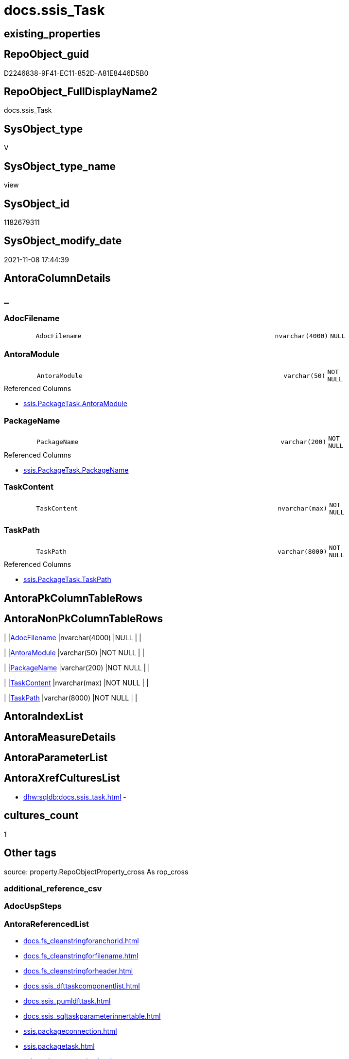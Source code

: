 // tag::HeaderFullDisplayName[]
= docs.ssis_Task
// end::HeaderFullDisplayName[]

== existing_properties

// tag::existing_properties[]
:ExistsProperty--antorareferencedlist:
:ExistsProperty--is_repo_managed:
:ExistsProperty--is_ssas:
:ExistsProperty--referencedobjectlist:
:ExistsProperty--sql_modules_definition:
:ExistsProperty--FK:
:ExistsProperty--Columns:
// end::existing_properties[]

== RepoObject_guid

// tag::RepoObject_guid[]
D2246838-9F41-EC11-852D-A81E8446D5B0
// end::RepoObject_guid[]

== RepoObject_FullDisplayName2

// tag::RepoObject_FullDisplayName2[]
docs.ssis_Task
// end::RepoObject_FullDisplayName2[]

== SysObject_type

// tag::SysObject_type[]
V 
// end::SysObject_type[]

== SysObject_type_name

// tag::SysObject_type_name[]
view
// end::SysObject_type_name[]

== SysObject_id

// tag::SysObject_id[]
1182679311
// end::SysObject_id[]

== SysObject_modify_date

// tag::SysObject_modify_date[]
2021-11-08 17:44:39
// end::SysObject_modify_date[]

== AntoraColumnDetails

// tag::AntoraColumnDetails[]
[discrete]
== _


[#column-adocfilename]
=== AdocFilename

[cols="d,8m,m,m,m,d"]
|===
|
|AdocFilename
|nvarchar(4000)
|NULL
|
|
|===


[#column-antoramodule]
=== AntoraModule

[cols="d,8m,m,m,m,d"]
|===
|
|AntoraModule
|varchar(50)
|NOT NULL
|
|
|===

.Referenced Columns
--
* xref:ssis.packagetask.adoc#column-antoramodule[+ssis.PackageTask.AntoraModule+]
--


[#column-packagename]
=== PackageName

[cols="d,8m,m,m,m,d"]
|===
|
|PackageName
|varchar(200)
|NOT NULL
|
|
|===

.Referenced Columns
--
* xref:ssis.packagetask.adoc#column-packagename[+ssis.PackageTask.PackageName+]
--


[#column-taskcontent]
=== TaskContent

[cols="d,8m,m,m,m,d"]
|===
|
|TaskContent
|nvarchar(max)
|NOT NULL
|
|
|===


[#column-taskpath]
=== TaskPath

[cols="d,8m,m,m,m,d"]
|===
|
|TaskPath
|varchar(8000)
|NOT NULL
|
|
|===

.Referenced Columns
--
* xref:ssis.packagetask.adoc#column-taskpath[+ssis.PackageTask.TaskPath+]
--


// end::AntoraColumnDetails[]

== AntoraPkColumnTableRows

// tag::AntoraPkColumnTableRows[]





// end::AntoraPkColumnTableRows[]

== AntoraNonPkColumnTableRows

// tag::AntoraNonPkColumnTableRows[]
|
|<<column-adocfilename>>
|nvarchar(4000)
|NULL
|
|

|
|<<column-antoramodule>>
|varchar(50)
|NOT NULL
|
|

|
|<<column-packagename>>
|varchar(200)
|NOT NULL
|
|

|
|<<column-taskcontent>>
|nvarchar(max)
|NOT NULL
|
|

|
|<<column-taskpath>>
|varchar(8000)
|NOT NULL
|
|

// end::AntoraNonPkColumnTableRows[]

== AntoraIndexList

// tag::AntoraIndexList[]

// end::AntoraIndexList[]

== AntoraMeasureDetails

// tag::AntoraMeasureDetails[]

// end::AntoraMeasureDetails[]

== AntoraParameterList

// tag::AntoraParameterList[]

// end::AntoraParameterList[]

== AntoraXrefCulturesList

// tag::AntoraXrefCulturesList[]
* xref:dhw:sqldb:docs.ssis_task.adoc[] - 
// end::AntoraXrefCulturesList[]

== cultures_count

// tag::cultures_count[]
1
// end::cultures_count[]

== Other tags

source: property.RepoObjectProperty_cross As rop_cross


=== additional_reference_csv

// tag::additional_reference_csv[]

// end::additional_reference_csv[]


=== AdocUspSteps

// tag::adocuspsteps[]

// end::adocuspsteps[]


=== AntoraReferencedList

// tag::antorareferencedlist[]
* xref:docs.fs_cleanstringforanchorid.adoc[]
* xref:docs.fs_cleanstringforfilename.adoc[]
* xref:docs.fs_cleanstringforheader.adoc[]
* xref:docs.ssis_dfttaskcomponentlist.adoc[]
* xref:docs.ssis_pumldfttask.adoc[]
* xref:docs.ssis_sqltaskparameterinnertable.adoc[]
* xref:ssis.packageconnection.adoc[]
* xref:ssis.packagetask.adoc[]
* xref:ssis.projectconnection.adoc[]
// end::antorareferencedlist[]


=== AntoraReferencingList

// tag::antorareferencinglist[]

// end::antorareferencinglist[]


=== Description

// tag::description[]

// end::description[]


=== ExampleUsage

// tag::exampleusage[]

// end::exampleusage[]


=== exampleUsage_2

// tag::exampleusage_2[]

// end::exampleusage_2[]


=== exampleUsage_3

// tag::exampleusage_3[]

// end::exampleusage_3[]


=== exampleUsage_4

// tag::exampleusage_4[]

// end::exampleusage_4[]


=== exampleUsage_5

// tag::exampleusage_5[]

// end::exampleusage_5[]


=== exampleWrong_Usage

// tag::examplewrong_usage[]

// end::examplewrong_usage[]


=== has_execution_plan_issue

// tag::has_execution_plan_issue[]

// end::has_execution_plan_issue[]


=== has_get_referenced_issue

// tag::has_get_referenced_issue[]

// end::has_get_referenced_issue[]


=== has_history

// tag::has_history[]

// end::has_history[]


=== has_history_columns

// tag::has_history_columns[]

// end::has_history_columns[]


=== InheritanceType

// tag::inheritancetype[]

// end::inheritancetype[]


=== is_persistence

// tag::is_persistence[]

// end::is_persistence[]


=== is_persistence_check_duplicate_per_pk

// tag::is_persistence_check_duplicate_per_pk[]

// end::is_persistence_check_duplicate_per_pk[]


=== is_persistence_check_for_empty_source

// tag::is_persistence_check_for_empty_source[]

// end::is_persistence_check_for_empty_source[]


=== is_persistence_delete_changed

// tag::is_persistence_delete_changed[]

// end::is_persistence_delete_changed[]


=== is_persistence_delete_missing

// tag::is_persistence_delete_missing[]

// end::is_persistence_delete_missing[]


=== is_persistence_insert

// tag::is_persistence_insert[]

// end::is_persistence_insert[]


=== is_persistence_truncate

// tag::is_persistence_truncate[]

// end::is_persistence_truncate[]


=== is_persistence_update_changed

// tag::is_persistence_update_changed[]

// end::is_persistence_update_changed[]


=== is_repo_managed

// tag::is_repo_managed[]
0
// end::is_repo_managed[]


=== is_ssas

// tag::is_ssas[]
0
// end::is_ssas[]


=== microsoft_database_tools_support

// tag::microsoft_database_tools_support[]

// end::microsoft_database_tools_support[]


=== MS_Description

// tag::ms_description[]

// end::ms_description[]


=== persistence_source_RepoObject_fullname

// tag::persistence_source_repoobject_fullname[]

// end::persistence_source_repoobject_fullname[]


=== persistence_source_RepoObject_fullname2

// tag::persistence_source_repoobject_fullname2[]

// end::persistence_source_repoobject_fullname2[]


=== persistence_source_RepoObject_guid

// tag::persistence_source_repoobject_guid[]

// end::persistence_source_repoobject_guid[]


=== persistence_source_RepoObject_xref

// tag::persistence_source_repoobject_xref[]

// end::persistence_source_repoobject_xref[]


=== pk_index_guid

// tag::pk_index_guid[]

// end::pk_index_guid[]


=== pk_IndexPatternColumnDatatype

// tag::pk_indexpatterncolumndatatype[]

// end::pk_indexpatterncolumndatatype[]


=== pk_IndexPatternColumnName

// tag::pk_indexpatterncolumnname[]

// end::pk_indexpatterncolumnname[]


=== pk_IndexSemanticGroup

// tag::pk_indexsemanticgroup[]

// end::pk_indexsemanticgroup[]


=== ReferencedObjectList

// tag::referencedobjectlist[]
* [docs].[fs_cleanStringForAnchorId]
* [docs].[fs_cleanStringForFilename]
* [docs].[fs_cleanStringForHeader]
* [docs].[ssis_DftTaskComponentList]
* [docs].[ssis_PumlDftTask]
* [docs].[ssis_SqlTaskParameterInnerTable]
* [ssis].[PackageConnection]
* [ssis].[PackageTask]
* [ssis].[ProjectConnection]
// end::referencedobjectlist[]


=== usp_persistence_RepoObject_guid

// tag::usp_persistence_repoobject_guid[]

// end::usp_persistence_repoobject_guid[]


=== UspExamples

// tag::uspexamples[]

// end::uspexamples[]


=== uspgenerator_usp_id

// tag::uspgenerator_usp_id[]

// end::uspgenerator_usp_id[]


=== UspParameters

// tag::uspparameters[]

// end::uspparameters[]

== Boolean Attributes

source: property.RepoObjectProperty WHERE property_int = 1

// tag::boolean_attributes[]

// end::boolean_attributes[]

== sql_modules_definition

// tag::sql_modules_definition[]
[%collapsible]
=======
[source,sql,numbered]
----
/*
not yet used
could be used to create separate pages per DFT Task if required
the issues are links inside colapsibles which work only if collapsible is folded out
*/
create View docs.ssis_Task
As
Select
    task.AntoraModule
  , task.PackageName
  , task.TaskPath
  , AdocFilename = docs.fs_cleanStringForFilename ( task.PackageBasename ) + '.'
                   + docs.fs_cleanStringForFilename ( task.TaskPath ) + '.adoc'
  , TaskContent  =
  --
  Concat (
             Cast(N'' As NVarchar(Max))
           , '[#task-'
           , docs.fs_cleanStringForAnchorId ( task.TaskPath )
           , ']'
           , Char ( 13 ) + Char ( 10 )
           , '=== '
           , docs.fs_cleanStringForHeader ( task.TaskPath )
           , Char ( 13 ) + Char ( 10 ) + Char ( 13 ) + Char ( 10 )

           --table start
           , '[cols="1,4l"]' + Char ( 13 ) + Char ( 10 )
           , '|===' + Char ( 13 ) + Char ( 10 )
           , Char ( 13 ) + Char ( 10 )

           --table content
           , '|' + 'Task Path' + Char ( 13 ) + Char ( 10 ) + '|' + task.TaskPath + Char ( 13 ) + Char ( 10 )
             + Char ( 13 ) + Char ( 10 )
           , '|' + 'Task Name' + Char ( 13 ) + Char ( 10 ) + '|' + task.TaskName + Char ( 13 ) + Char ( 10 )
             + Char ( 13 ) + Char ( 10 )
           , '|' + 'Task Description' + Char ( 13 ) + Char ( 10 ) + '|' + task.TaskDescription + Char ( 13 )
             + Char ( 10 ) + Char ( 13 ) + Char ( 10 )
           , '|' + 'Task Type' + Char ( 13 ) + Char ( 10 ) + '|' + task.TaskType + Char ( 13 ) + Char ( 10 )
             + Char ( 13 ) + Char ( 10 )
           , '|' + 'Is Disabled' + Char ( 13 ) + Char ( 10 ) + '|' + task.IsDisabled + Char ( 13 ) + Char ( 10 )
             + Char ( 13 ) + Char ( 10 )
           , '|' + 'DelayValidationPropertyValue' + Char ( 13 ) + Char ( 10 ) + '|' + task.DelayValidationPropertyValue
             + Char ( 13 ) + Char ( 10 ) + Char ( 13 ) + Char ( 10 )
           , '|' + 'Expression Value' + Char ( 13 ) + Char ( 10 ) + '|' + task.ExpressionValue + Char ( 13 )
             + Char ( 10 ) + Char ( 13 ) + Char ( 10 )
           , '|' + 'Script' + Char ( 13 ) + Char ( 10 )
             --
             ---- 'a' - AsciiDoc style, to overwrite the columns style 'l' - Literal
             + 'a|'
             --
             + '[%collapsible]' + Char ( 13 ) + Char ( 10 ) + '=======' + Char ( 13 ) + Char ( 10 )
             + '[source,c,numbered]' + Char ( 13 ) + Char ( 10 ) + '----' + Char ( 13 ) + Char ( 10 )
             --
             + task.Script
             --
             + Char ( 13 ) + Char ( 10 ) + '----' + Char ( 13 ) + Char ( 10 ) + '=======' + Char ( 13 ) + Char ( 10 )
             --
             + Char ( 13 ) + Char ( 10 ) + Char ( 13 ) + Char ( 10 )
           , '|' + 'Sql Connection' + Char ( 13 ) + Char ( 10 ) + '|' + Cast(task.SqlConnection As NVarchar(50))
             + Char ( 13 ) + Char ( 10 ) + Char ( 13 ) + Char ( 10 )
           , '|' + 'Sql Project Connection' + Char ( 13 ) + Char ( 10 ) + 'a|' + +' <<connection-'
             + docs.fs_cleanStringForAnchorId ( projcon.ConnectionManagerName ) + '>>' + Char ( 13 ) + Char ( 10 )
             + Char ( 13 ) + Char ( 10 )
           , '|' + 'Sql Package Connection' + Char ( 13 ) + Char ( 10 ) + 'a|' + ' <<connection-'
             + docs.fs_cleanStringForAnchorId ( packcon.ConnectionManagerName ) + '>>' + Char ( 13 ) + Char ( 10 )
             + Char ( 13 ) + Char ( 10 )
           , '|' + 'Sql Statement' + Char ( 13 ) + Char ( 10 )
             --
             ---- 'a' - AsciiDoc style, to overwrite the columns style 'l' - Literal
             + 'a|'
             --
             + '[%collapsible]' + Char ( 13 ) + Char ( 10 ) + '=======' + Char ( 13 ) + Char ( 10 )
             + '[source,sql,numbered]' + Char ( 13 ) + Char ( 10 ) + '----' + Char ( 13 ) + Char ( 10 )
             --
             + task.SqlStatementSource
             --
             + Char ( 13 ) + Char ( 10 ) + '----' + Char ( 13 ) + Char ( 10 ) + '=======' + Char ( 13 ) + Char ( 10 )
             --
             + Char ( 13 ) + Char ( 10 ) + Char ( 13 ) + Char ( 10 )
           , '|' + 'Parameters' + Char ( 13 ) + Char ( 10 ) + 'a|' + sqlpit.SqlTaskParameterInnerTable + Char ( 13 )
             + Char ( 10 ) + Char ( 13 ) + Char ( 10 )

           --
           , '|' + 'Execute PackageExpression' + Char ( 13 ) + Char ( 10 ) + '|' + task.ExecutePackageExpression
             + Char ( 13 ) + Char ( 10 ) + Char ( 13 ) + Char ( 10 )
           , '|' + 'Executed PackageName' + Char ( 13 ) + Char ( 10 ) + '|' + task.ExecutedPackageName + Char ( 13 )
             + Char ( 10 ) + Char ( 13 ) + Char ( 10 )
           , '|' + 'Execute Package Connection' + Char ( 13 ) + Char ( 10 ) + '|' + task.ExecutePackageConnection
             + Char ( 13 ) + Char ( 10 ) + Char ( 13 ) + Char ( 10 )

           --table end
           , '|===' + Char ( 13 ) + Char ( 10 )
           ---- only Data Flow Task
           , Iif(dfttsl.TaskPath <> ''
               , Concat (   '
[plantuml, entity-{docname}, svg, subs=macros]
....
'
                          --
                          , pumldft.PumlDftTask + Char ( 13 ) + Char ( 10 )
                          --
                          , '
....
'
                          --
                          , dfttsl.DftTaskComponentList + Char ( 13 ) + Char ( 10 )
                        )
               , '')
         )
From
    ssis.PackageTask                         As task
    Left Join
        ssis.PackageConnection               As packcon
            On
            packcon.AntoraModule            = task.AntoraModule
            And packcon.PackageName         = task.PackageName
            And packcon.ConnectionManagerID = task.SqlConnection

    Left Join
        ssis.ProjectConnection               As projcon
            On
            projcon.AntoraModule            = task.AntoraModule
            And projcon.ConnectionManagerID = task.SqlConnection

    Left Join
        docs.ssis_SqlTaskParameterInnerTable As sqlpit
            On
            sqlpit.AntoraModule             = task.AntoraModule
            And sqlpit.PackageName          = task.PackageName
            And sqlpit.TaskPath             = task.TaskPath

    Left Join
        docs.ssis_DftTaskComponentList       As dfttsl
            On
            dfttsl.AntoraModule             = task.AntoraModule
            And dfttsl.PackageName          = task.PackageName
            And dfttsl.TaskPath             = task.TaskPath

    Left Join
        docs.ssis_PumlDftTask                As pumldft
            On
            pumldft.AntoraModule            = task.AntoraModule
            And pumldft.PackageName         = task.PackageName
            And pumldft.TaskPath            = task.TaskPath
----
=======
// end::sql_modules_definition[]


